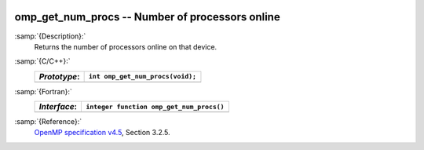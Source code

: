   .. _omp_get_num_procs:

omp_get_num_procs -- Number of processors online
************************************************

:samp:`{Description}:`
  Returns the number of processors online on that device.

:samp:`{C/C++}:`
  ============  ================================
  *Prototype*:  ``int omp_get_num_procs(void);``
  ============  ================================
  ============  ================================

:samp:`{Fortran}:`
  ============  ========================================
  *Interface*:  ``integer function omp_get_num_procs()``
  ============  ========================================
  ============  ========================================

:samp:`{Reference}:`
  `OpenMP specification v4.5 <https://www.openmp.org>`_, Section 3.2.5.

